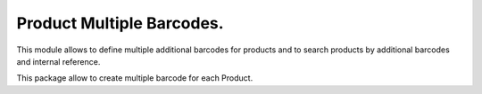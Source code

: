 Product Multiple Barcodes. 
=========================

This module allows to define multiple additional barcodes for products and to search products by additional barcodes and internal reference.

This package allow to create multiple barcode for each Product. 